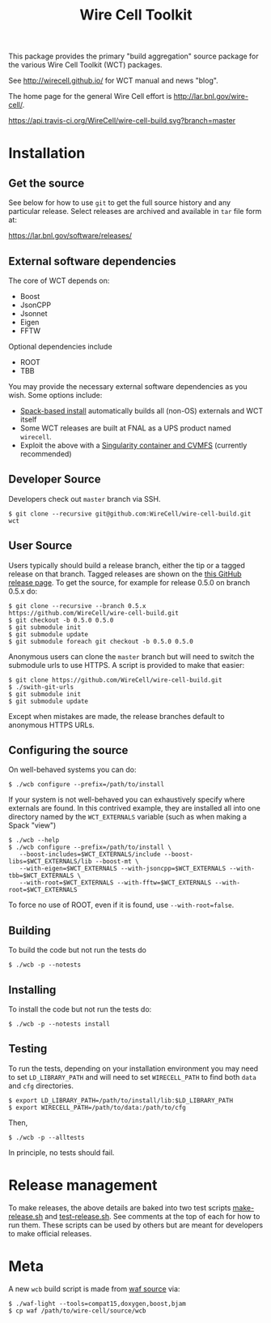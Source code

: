 #+TITLE: Wire Cell Toolkit 

This package provides the primary "build aggregation" source package
for the various Wire Cell Toolkit (WCT) packages.  

See http://wirecell.github.io/ for WCT manual and news "blog".

The home page for the general Wire Cell effort is http://lar.bnl.gov/wire-cell/.

https://api.travis-ci.org/WireCell/wire-cell-build.svg?branch=master

* Installation

** Get the source

See below for how to use ~git~ to get the full source history and any
particular release.  Select releases are archived and available in ~tar~
file form at:

https://lar.bnl.gov/software/releases/

** External software dependencies

The core of WCT depends on:

- Boost
- JsonCPP
- Jsonnet
- Eigen
- FFTW

Optional dependencies include

- ROOT
- TBB

You may provide the necessary external software dependencies as you
wish.  Some options include:

- [[https://github.com/WireCell/wire-cell-spack][Spack-based install]] automatically builds all (non-OS) externals and WCT itself
- Some WCT releases are built at FNAL as a UPS product named =wirecell=.
- Exploit the above with a [[https://github.com/WireCell/wire-cell-singularity][Singularity container and CVMFS]] (currently recommended)

** Developer Source

Developers check out =master= branch via SSH.

#+BEGIN_EXAMPLE
  $ git clone --recursive git@github.com:WireCell/wire-cell-build.git wct
#+END_EXAMPLE

** User Source

Users typically should build a release branch, either the tip or a
tagged release on that branch.  Tagged releases are shown on the [[https://github.com/WireCell/wire-cell-build/releases][this
GitHub release page]].  To get the source, for example for release 0.5.0
on branch 0.5.x do:

#+BEGIN_EXAMPLE
  $ git clone --recursive --branch 0.5.x https://github.com/WireCell/wire-cell-build.git
  $ git checkout -b 0.5.0 0.5.0
  $ git submodule init
  $ git submodule update
  $ git submodule foreach git checkout -b 0.5.0 0.5.0
#+END_EXAMPLE

Anonymous users can clone the =master= branch but will need to switch
the submodule urls to use HTTPS.  A script is provided to make that
easier:

#+BEGIN_EXAMPLE
  $ git clone https://github.com/WireCell/wire-cell-build.git
  $ ./swith-git-urls
  $ git submodule init
  $ git submodule update
#+END_EXAMPLE

Except when mistakes are made, the release branches default to
anonymous HTTPS URLs.

** Configuring the source

On well-behaved systems you can do:

#+BEGIN_EXAMPLE
  $ ./wcb configure --prefix=/path/to/install
#+END_EXAMPLE

If your system is not well-behaved you can exhaustively specify where externals are found.  In this contrived example, they are installed all into one directory named by the =WCT_EXTERNALS= variable (such as when making a Spack "view")

#+BEGIN_EXAMPLE
  $ ./wcb --help
  $ ./wcb configure --prefix=/path/to/install \
     --boost-includes=$WCT_EXTERNALS/include --boost-libs=$WCT_EXTERNALS/lib --boost-mt \
     --with-eigen=$WCT_EXTERNALS --with-jsoncpp=$WCT_EXTERNALS --with-tbb=$WCT_EXTERNALS \
     --with-root=$WCT_EXTERNALS --with-fftw=$WCT_EXTERNALS --with-root=$WCT_EXTERNALS
#+END_EXAMPLE

To force no use of ROOT, even if it is found, use ~--with-root=false~.

** Building

To build the code but not run the tests do

#+BEGIN_EXAMPLE
  $ ./wcb -p --notests
#+END_EXAMPLE

** Installing

To install the code but not run the tests do:

#+BEGIN_EXAMPLE
  $ ./wcb -p --notests install
#+END_EXAMPLE

** Testing

To run the tests, depending on your installation environment you may
need to set ~LD_LIBRARY_PATH~ and will need to set ~WIRECELL_PATH~ to find
both ~data~ and ~cfg~ directories.

#+BEGIN_EXAMPLE
  $ export LD_LIBRARY_PATH=/path/to/install/lib:$LD_LIBRARY_PATH
  $ export WIRECELL_PATH=/path/to/data:/path/to/cfg
#+END_EXAMPLE

Then,

#+BEGIN_EXAMPLE
  $ ./wcb -p --alltests
#+END_EXAMPLE

In principle, no tests should fail.

* Release management

To make releases, the above details are baked into two test scripts [[https://github.com/WireCell/waf-tools/blob/master/make-release.sh][make-release.sh]] and [[https://github.com/WireCell/waf-tools/blob/master/test-release.sh][test-release.sh]].  See comments at the top of each for how to run them.  These scripts can be used by others but are meant for developers to make official releases.  

* Meta

A new =wcb= build script is made from [[https://github.com/waf-project/waf][waf source]] via:

#+BEGIN_EXAMPLE
  $ ./waf-light --tools=compat15,doxygen,boost,bjam
  $ cp waf /path/to/wire-cell/source/wcb
#+END_EXAMPLE




